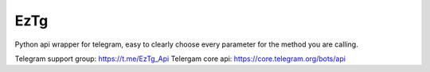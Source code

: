 EzTg
==========

.. image:: https://img.shields.io/pypi/v/EzTg
   :target: https://pypi.python.org/pypi/EzTg
   :alt: PyPI version info
.. image:: https://img.shields.io/pypi/pyversions/EzTg
   :target: https://pypi.python.org/pypi/EzTg
   :alt: PyPI supported Python versions
.. image:: https://readthedocs.org/projects/eztg/badge/?version=latest
    :target: https://eztg.readthedocs.io/en/latest/?badge=latest
    :alt: Documentation Status

Python api wrapper for telegram, easy to clearly choose every parameter for the method you are calling.

Telegram support group: https://t.me/EzTg_Api
Telergam core api: https://core.telegram.org/bots/api